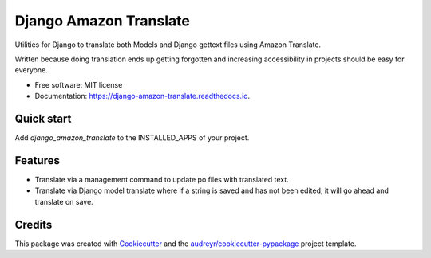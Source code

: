 =======================
Django Amazon Translate
=======================


.. image:: https://img.shields.io/pypi/v/django_amazon_translate.svg
        :target: https://pypi.python.org/pypi/django_amazon_translate

.. image:: https://img.shields.io/travis/leepa/django_amazon_translate.svg
        :target: https://travis-ci.org/leepa/django_amazon_translate

.. image:: https://readthedocs.org/projects/django-amazon-translate/badge/?version=latest
        :target: https://django-amazon-translate.readthedocs.io/en/latest/?badge=latest
        :alt: Documentation Status


Utilities for Django to translate both Models and Django gettext files using
Amazon Translate.

Written because doing translation ends up getting forgotten and increasing
accessibility in projects should be easy for everyone.

* Free software: MIT license
* Documentation: https://django-amazon-translate.readthedocs.io.


Quick start
-----------

Add `django_amazon_translate` to the INSTALLED_APPS of your project.

Features
--------

* Translate via a management command to update po files with translated text.
* Translate via Django model translate where if a string is saved and has not
  been edited, it will go ahead and translate on save.

Credits
-------

This package was created with Cookiecutter_ and the
`audreyr/cookiecutter-pypackage`_ project template.

.. _Cookiecutter: https://github.com/audreyr/cookiecutter
.. _`audreyr/cookiecutter-pypackage`: https://github.com/audreyr/cookiecutter-pypackage
